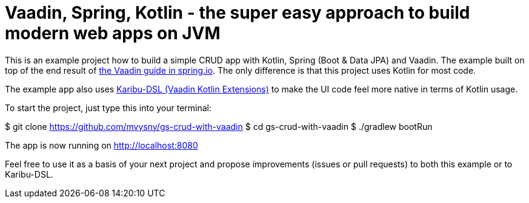 = Vaadin, Spring, Kotlin - the super easy approach to build modern web apps on JVM

This is an example project how to build a simple CRUD app with Kotlin, Spring (Boot & Data JPA) and Vaadin. The example built on top of the end result of https://spring.io/guides/gs/crud-with-vaadin/[the Vaadin guide in spring.io]. The only difference is that this project uses Kotlin for most code.

The example app also uses https://github.com/mvysny/karibu-dsl[Karibu-DSL (Vaadin Kotlin Extensions)] to make the UI code feel more native in terms of Kotlin usage.

To start the project, just type this into your terminal:

$ git clone https://github.com/mvysny/gs-crud-with-vaadin
$ cd gs-crud-with-vaadin
$ ./gradlew bootRun

The app is now running on http://localhost:8080

Feel free to use it as a basis of your next project and propose improvements (issues or pull requests) to both this example or to Karibu-DSL.

